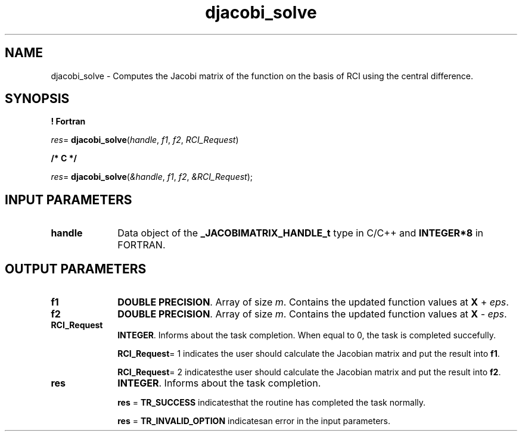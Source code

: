 .\" Copyright (c) 2002 \- 2008 Intel Corporation
.\" All rights reserved.
.\"
.TH djacobi\(ulsolve 3 "Intel Corporation" "Copyright(C) 2002 \- 2008" "Intel(R) Math Kernel Library"
.SH NAME
djacobi\(ulsolve \- Computes the Jacobi matrix of the function on the basis of RCI using the central difference.
.SH SYNOPSIS
.PP
.B ! Fortran
.PP
\fIres\fR= \fBdjacobi\(ulsolve\fR(\fIhandle\fR, \fIf1\fR, \fIf2\fR, \fIRCI\(ulRequest\fR)
.PP
.B /* C */
.PP
\fIres\fR= \fBdjacobi\(ulsolve\fR(\fI&handle\fR, \fIf1\fR, \fIf2\fR, \fI&RCI\(ulRequest\fR);
.SH INPUT PARAMETERS

.TP 10
\fBhandle\fR
.NL
Data object of the \fB\(ulJACOBIMATRIX\(ulHANDLE\(ult\fR type in C/C++ and \fBINTEGER*8\fR in FORTRAN.
.SH OUTPUT PARAMETERS

.TP 10
\fBf1\fR
.NL
\fBDOUBLE PRECISION\fR. Array of  size \fIm\fR. Contains the updated function values at \fBX\fR + \fIeps\fR.
.TP 10
\fBf2\fR
.NL
\fBDOUBLE PRECISION\fR. Array of  size \fIm\fR. Contains the updated function values at \fBX\fR - \fIeps\fR.
.TP 10
\fBRCI\(ulRequest\fR
.NL
\fBINTEGER\fR. Informs about the task completion. When equal to 0, the task is completed succefully. 
.IP
\fBRCI\(ulRequest\fR= 1 indicates the user should  calculate the Jacobian matrix and put the result into \fBf1\fR.
.IP
\fBRCI\(ulRequest\fR= 2 indicatesthe user should  calculate the Jacobian matrix and put the result into \fBf2\fR.
.TP 10
\fBres\fR
.NL
\fBINTEGER\fR. Informs about the task completion. 
.IP
\fBres\fR = \fBTR\(ulSUCCESS\fR indicatesthat the routine has completed the task normally.
.IP
\fBres\fR = \fBTR\(ulINVALID\(ulOPTION\fR indicatesan error in the input parameters.
